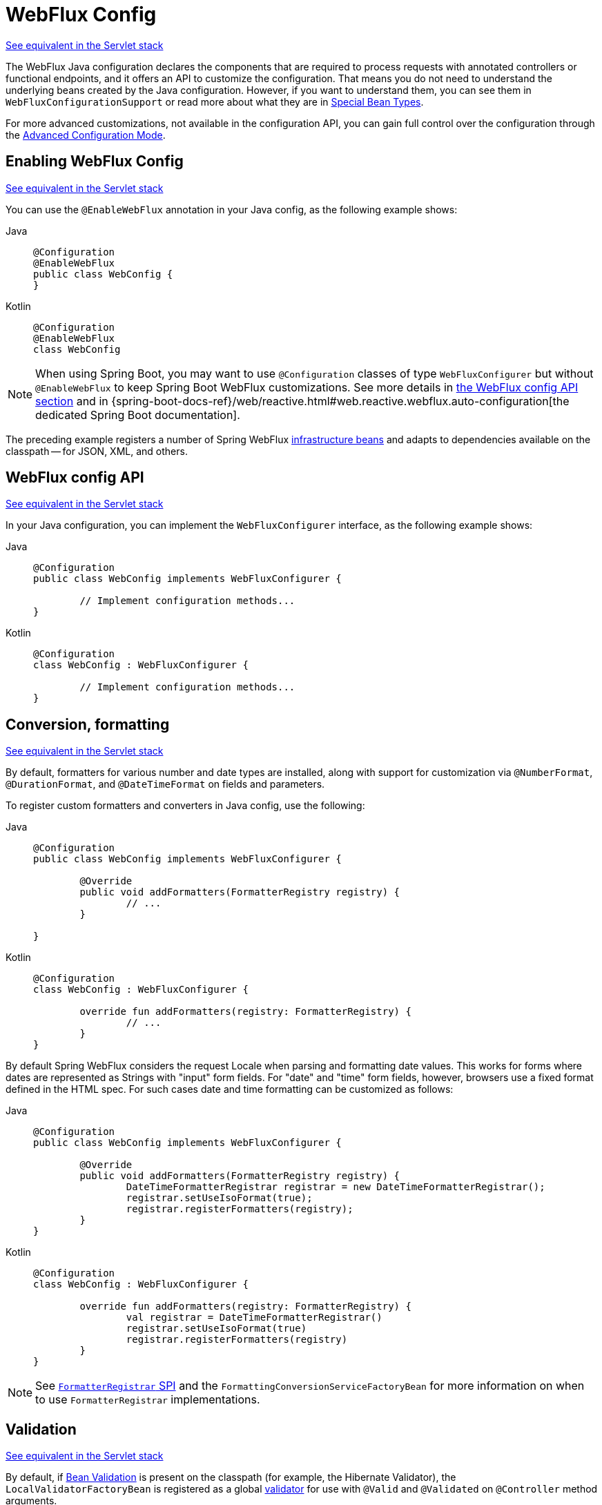 [[webflux-config]]
= WebFlux Config

[.small]#xref:web/webmvc/mvc-config.adoc[See equivalent in the Servlet stack]#

The WebFlux Java configuration declares the components that are required to process
requests with annotated controllers or functional endpoints, and it offers an API to
customize the configuration. That means you do not need to understand the underlying
beans created by the Java configuration. However, if you want to understand them,
you can see them in `WebFluxConfigurationSupport` or read more about what they are
in xref:web/webflux/dispatcher-handler.adoc#webflux-special-bean-types[Special Bean Types].

For more advanced customizations, not available in the configuration API, you can
gain full control over the configuration through the
xref:web/webflux/config.adoc#webflux-config-advanced-java[Advanced Configuration Mode].


[[webflux-config-enable]]
== Enabling WebFlux Config
[.small]#xref:web/webmvc/mvc-config/enable.adoc[See equivalent in the Servlet stack]#

You can use the `@EnableWebFlux` annotation in your Java config, as the following example shows:

[tabs]
======
Java::
+
[source,java,indent=0,subs="verbatim,quotes"]
----
	@Configuration
	@EnableWebFlux
	public class WebConfig {
	}
----

Kotlin::
+
[source,kotlin,indent=0,subs="verbatim,quotes"]
----
	@Configuration
	@EnableWebFlux
	class WebConfig
----
======

NOTE: When using Spring Boot, you may want to use `@Configuration` classes of type `WebFluxConfigurer` but without
`@EnableWebFlux` to keep Spring Boot WebFlux customizations. See more details in
xref:#webflux-config-customize[the WebFlux config API section] and in
{spring-boot-docs-ref}/web/reactive.html#web.reactive.webflux.auto-configuration[the dedicated Spring Boot documentation].

The preceding example registers a number of Spring WebFlux
xref:web/webflux/dispatcher-handler.adoc#webflux-special-bean-types[infrastructure beans] and adapts to dependencies
available on the classpath -- for JSON, XML, and others.


[[webflux-config-customize]]
== WebFlux config API
[.small]#xref:web/webmvc/mvc-config/customize.adoc[See equivalent in the Servlet stack]#

In your Java configuration, you can implement the `WebFluxConfigurer` interface,
as the following example shows:

[tabs]
======
Java::
+
[source,java,indent=0,subs="verbatim,quotes"]
----
	@Configuration
	public class WebConfig implements WebFluxConfigurer {

		// Implement configuration methods...
	}
----

Kotlin::
+
[source,kotlin,indent=0,subs="verbatim,quotes"]
----
@Configuration
class WebConfig : WebFluxConfigurer {

	// Implement configuration methods...
}
----
======


[[webflux-config-conversion]]
== Conversion, formatting
[.small]#xref:web/webmvc/mvc-config/conversion.adoc[See equivalent in the Servlet stack]#

By default, formatters for various number and date types are installed, along with support
for customization via `@NumberFormat`, `@DurationFormat`, and `@DateTimeFormat` on fields
and parameters.

To register custom formatters and converters in Java config, use the following:

[tabs]
======
Java::
+
[source,java,indent=0,subs="verbatim,quotes"]
----
	@Configuration
	public class WebConfig implements WebFluxConfigurer {

		@Override
		public void addFormatters(FormatterRegistry registry) {
			// ...
		}

	}
----

Kotlin::
+
[source,kotlin,indent=0,subs="verbatim,quotes"]
----
	@Configuration
	class WebConfig : WebFluxConfigurer {

		override fun addFormatters(registry: FormatterRegistry) {
			// ...
		}
	}
----
======

By default Spring WebFlux considers the request Locale when parsing and formatting date
values. This works for forms where dates are represented as Strings with "input" form
fields. For "date" and "time" form fields, however, browsers use a fixed format defined
in the HTML spec. For such cases date and time formatting can be customized as follows:

[tabs]
======
Java::
+
[source,java,indent=0,subs="verbatim,quotes"]
----
	@Configuration
	public class WebConfig implements WebFluxConfigurer {

		@Override
		public void addFormatters(FormatterRegistry registry) {
			DateTimeFormatterRegistrar registrar = new DateTimeFormatterRegistrar();
			registrar.setUseIsoFormat(true);
			registrar.registerFormatters(registry);
		}
	}
----

Kotlin::
+
[source,kotlin,indent=0,subs="verbatim,quotes"]
----
	@Configuration
	class WebConfig : WebFluxConfigurer {

		override fun addFormatters(registry: FormatterRegistry) {
			val registrar = DateTimeFormatterRegistrar()
			registrar.setUseIsoFormat(true)
			registrar.registerFormatters(registry)
		}
	}
----
======

NOTE: See xref:core/validation/format.adoc#format-FormatterRegistrar-SPI[`FormatterRegistrar` SPI]
and the `FormattingConversionServiceFactoryBean` for more information on when to
use `FormatterRegistrar` implementations.


[[webflux-config-validation]]
== Validation
[.small]#xref:web/webmvc/mvc-config/validation.adoc[See equivalent in the Servlet stack]#

By default, if xref:core/validation/beanvalidation.adoc#validation-beanvalidation-overview[Bean Validation] is present
on the classpath (for example, the Hibernate Validator), the `LocalValidatorFactoryBean`
is registered as a global xref:core/validation/validator.adoc[validator] for use with `@Valid` and
`@Validated` on `@Controller` method arguments.

In your Java configuration, you can customize the global `Validator` instance,
as the following example shows:

[tabs]
======
Java::
+
[source,java,indent=0,subs="verbatim,quotes"]
----
	@Configuration
	public class WebConfig implements WebFluxConfigurer {

		@Override
		public Validator getValidator() {
			// ...
		}

	}
----

Kotlin::
+
[source,kotlin,indent=0,subs="verbatim,quotes"]
----
	@Configuration
	class WebConfig : WebFluxConfigurer {

		override fun getValidator(): Validator {
			// ...
		}

	}
----
======

Note that you can also register `Validator` implementations locally,
as the following example shows:

[tabs]
======
Java::
+
[source,java,indent=0,subs="verbatim,quotes"]
----
	@Controller
	public class MyController {

		@InitBinder
		protected void initBinder(WebDataBinder binder) {
			binder.addValidators(new FooValidator());
		}

	}
----

Kotlin::
+
[source,kotlin,indent=0,subs="verbatim,quotes"]
----
	@Controller
	class MyController {

		@InitBinder
		protected fun initBinder(binder: WebDataBinder) {
			binder.addValidators(FooValidator())
		}
	}
----
======

TIP: If you need to have a `LocalValidatorFactoryBean` injected somewhere, create a bean and
mark it with `@Primary` in order to avoid conflict with the one declared in the MVC config.


[[webflux-config-content-negotiation]]
== Content Type Resolvers
[.small]#xref:web/webmvc/mvc-config/content-negotiation.adoc[See equivalent in the Servlet stack]#

You can configure how Spring WebFlux determines the requested media types for
`@Controller` instances from the request. By default, only the `Accept` header is checked,
but you can also enable a query parameter-based strategy.

The following example shows how to customize the requested content type resolution:

[tabs]
======
Java::
+
[source,java,indent=0,subs="verbatim,quotes"]
----
	@Configuration
	public class WebConfig implements WebFluxConfigurer {

		@Override
		public void configureContentTypeResolver(RequestedContentTypeResolverBuilder builder) {
			// ...
		}
	}
----

Kotlin::
+
[source,kotlin,indent=0,subs="verbatim,quotes"]
----
	@Configuration
	class WebConfig : WebFluxConfigurer {

		override fun configureContentTypeResolver(builder: RequestedContentTypeResolverBuilder) {
			// ...
		}
	}
----
======


[[webflux-config-message-codecs]]
== HTTP message codecs
[.small]#xref:web/webmvc/mvc-config/message-converters.adoc[See equivalent in the Servlet stack]#

The following example shows how to customize how the request and response body are read and written:

[tabs]
======
Java::
+
[source,java,indent=0,subs="verbatim,quotes"]
----
	@Configuration
	public class WebConfig implements WebFluxConfigurer {

		@Override
		public void configureHttpMessageCodecs(ServerCodecConfigurer configurer) {
			configurer.defaultCodecs().maxInMemorySize(512 * 1024);
		}
	}
----

Kotlin::
+
[source,kotlin,indent=0,subs="verbatim,quotes"]
----
	@Configuration
	class WebConfig : WebFluxConfigurer {

		override fun configureHttpMessageCodecs(configurer: ServerCodecConfigurer) {
			configurer.defaultCodecs().maxInMemorySize(512 * 1024)
		}
	}
----
======

`ServerCodecConfigurer` provides a set of default readers and writers. You can use it to add
more readers and writers, customize the default ones, or replace the default ones completely.

For Jackson JSON and XML, consider using
{spring-framework-api}/http/converter/json/Jackson2ObjectMapperBuilder.html[`Jackson2ObjectMapperBuilder`],
which customizes Jackson's default properties with the following ones:

* {jackson-docs}/jackson-databind/javadoc/2.6/com/fasterxml/jackson/databind/DeserializationFeature.html#FAIL_ON_UNKNOWN_PROPERTIES[`DeserializationFeature.FAIL_ON_UNKNOWN_PROPERTIES`] is disabled.
* {jackson-docs}/jackson-databind/javadoc/2.6/com/fasterxml/jackson/databind/MapperFeature.html#DEFAULT_VIEW_INCLUSION[`MapperFeature.DEFAULT_VIEW_INCLUSION`] is disabled.

It also automatically registers the following well-known modules if they are detected on the classpath:

* {jackson-github-org}/jackson-datatype-jsr310[`jackson-datatype-jsr310`]: Support for Java 8 Date and Time API types.
* {jackson-github-org}/jackson-datatype-jdk8[`jackson-datatype-jdk8`]: Support for other Java 8 types, such as `Optional`.
* {jackson-github-org}/jackson-module-kotlin[`jackson-module-kotlin`]: Support for Kotlin classes and data classes.


[[webflux-config-view-resolvers]]
== View Resolvers
[.small]#xref:web/webmvc/mvc-config/view-resolvers.adoc[See equivalent in the Servlet stack]#

The following example shows how to configure view resolution:

[tabs]
======
Java::
+
[source,java,indent=0,subs="verbatim,quotes"]
----
	@Configuration
	public class WebConfig implements WebFluxConfigurer {

		@Override
		public void configureViewResolvers(ViewResolverRegistry registry) {
			// ...
		}
	}
----

Kotlin::
+
[source,kotlin,indent=0,subs="verbatim,quotes"]
----
	@Configuration
	class WebConfig : WebFluxConfigurer {

		override fun configureViewResolvers(registry: ViewResolverRegistry) {
			// ...
		}
	}
----
======

The `ViewResolverRegistry` has shortcuts for view technologies with which the Spring Framework
integrates. The following example uses FreeMarker (which also requires configuring the
underlying FreeMarker view technology):

[tabs]
======
Java::
+
[source,java,indent=0,subs="verbatim,quotes"]
----
	@Configuration
	public class WebConfig implements WebFluxConfigurer {


		@Override
		public void configureViewResolvers(ViewResolverRegistry registry) {
			registry.freeMarker();
		}

		// Configure Freemarker...

		@Bean
		public FreeMarkerConfigurer freeMarkerConfigurer() {
			FreeMarkerConfigurer configurer = new FreeMarkerConfigurer();
			configurer.setTemplateLoaderPath("classpath:/templates");
			return configurer;
		}
	}
----

Kotlin::
+
[source,kotlin,indent=0,subs="verbatim,quotes"]
----
	@Configuration
	class WebConfig : WebFluxConfigurer {

		override fun configureViewResolvers(registry: ViewResolverRegistry) {
			registry.freeMarker()
		}

		// Configure Freemarker...

		@Bean
		fun freeMarkerConfigurer() = FreeMarkerConfigurer().apply {
			setTemplateLoaderPath("classpath:/templates")
		}
	}
----
======

You can also plug in any `ViewResolver` implementation, as the following example shows:

[tabs]
======
Java::
+
[source,java,indent=0,subs="verbatim,quotes"]
----
	@Configuration
	public class WebConfig implements WebFluxConfigurer {


		@Override
		public void configureViewResolvers(ViewResolverRegistry registry) {
			ViewResolver resolver = ... ;
			registry.viewResolver(resolver);
		}
	}
----

Kotlin::
+
[source,kotlin,indent=0,subs="verbatim,quotes"]
----
	@Configuration
	class WebConfig : WebFluxConfigurer {

		override fun configureViewResolvers(registry: ViewResolverRegistry) {
			val resolver: ViewResolver = ...
			registry.viewResolver(resolver
		}
	}
----
======

To support xref:web/webflux/dispatcher-handler.adoc#webflux-multiple-representations[Content Negotiation] and rendering other formats
through view resolution (besides HTML), you can configure one or more default views based
on the `HttpMessageWriterView` implementation, which accepts any of the available
xref:web/webflux/reactive-spring.adoc#webflux-codecs[Codecs] from `spring-web`. The following example shows how to do so:

[tabs]
======
Java::
+
[source,java,indent=0,subs="verbatim,quotes"]
----
	@Configuration
	public class WebConfig implements WebFluxConfigurer {


		@Override
		public void configureViewResolvers(ViewResolverRegistry registry) {
			registry.freeMarker();

			Jackson2JsonEncoder encoder = new Jackson2JsonEncoder();
			registry.defaultViews(new HttpMessageWriterView(encoder));
		}

		// ...
	}
----

Kotlin::
+
[source,kotlin,indent=0,subs="verbatim,quotes"]
----
	@Configuration
	class WebConfig : WebFluxConfigurer {


		override fun configureViewResolvers(registry: ViewResolverRegistry) {
			registry.freeMarker()

			val encoder = Jackson2JsonEncoder()
			registry.defaultViews(HttpMessageWriterView(encoder))
		}

		// ...
	}
----
======

See xref:web/webflux-view.adoc[View Technologies] for more on the view technologies that are integrated with Spring WebFlux.


[[webflux-config-static-resources]]
== Static Resources
[.small]#xref:web/webmvc/mvc-config/static-resources.adoc[See equivalent in the Servlet stack]#

This option provides a convenient way to serve static resources from a list of
{spring-framework-api}/core/io/Resource.html[`Resource`]-based locations.

In the next example, given a request that starts with `/resources`, the relative path is
used to find and serve static resources relative to `/static` on the classpath. Resources
are served with a one-year future expiration to ensure maximum use of the browser cache
and a reduction in HTTP requests made by the browser. The `Last-Modified` header is also
evaluated and, if present, a `304` status code is returned. The following listing shows
the example:

[tabs]
======
Java::
+
[source,java,indent=0,subs="verbatim,quotes"]
----
	@Configuration
	public class WebConfig implements WebFluxConfigurer {

		@Override
		public void addResourceHandlers(ResourceHandlerRegistry registry) {
			registry.addResourceHandler("/resources/**")
					.addResourceLocations("/public", "classpath:/static/")
					.setCacheControl(CacheControl.maxAge(365, TimeUnit.DAYS));
		}

	}
----

Kotlin::
+
[source,kotlin,indent=0,subs="verbatim"]
----
	@Configuration
	class WebConfig : WebFluxConfigurer {

		override fun addResourceHandlers(registry: ResourceHandlerRegistry) {
			registry.addResourceHandler("/resources/**")
					.addResourceLocations("/public", "classpath:/static/")
					.setCacheControl(CacheControl.maxAge(365, TimeUnit.DAYS))
		}
	}
----
======

See also xref:web/webflux/caching.adoc#webflux-caching-static-resources[HTTP caching support for static resources].

The resource handler also supports a chain of
{spring-framework-api}/web/reactive/resource/ResourceResolver.html[`ResourceResolver`] implementations and
{spring-framework-api}/web/reactive/resource/ResourceTransformer.html[`ResourceTransformer`] implementations,
which can be used to create a toolchain for working with optimized resources.

You can use the `VersionResourceResolver` for versioned resource URLs based on an MD5 hash
computed from the content, a fixed application version, or other information. A
`ContentVersionStrategy` (MD5 hash) is a good choice with some notable exceptions (such as
JavaScript resources used with a module loader).

The following example shows how to use `VersionResourceResolver` in your Java configuration:

[tabs]
======
Java::
+
[source,java,indent=0,subs="verbatim"]
----
	@Configuration
	public class WebConfig implements WebFluxConfigurer {

		@Override
		public void addResourceHandlers(ResourceHandlerRegistry registry) {
			registry.addResourceHandler("/resources/**")
					.addResourceLocations("/public/")
					.resourceChain(true)
					.addResolver(new VersionResourceResolver().addContentVersionStrategy("/**"));
		}

	}
----

Kotlin::
+
[source,kotlin,indent=0,subs="verbatim"]
----
	@Configuration
	class WebConfig : WebFluxConfigurer {

		override fun addResourceHandlers(registry: ResourceHandlerRegistry) {
			registry.addResourceHandler("/resources/**")
					.addResourceLocations("/public/")
					.resourceChain(true)
					.addResolver(VersionResourceResolver().addContentVersionStrategy("/**"))
		}

	}
----
======

You can use `ResourceUrlProvider` to rewrite URLs and apply the full chain of resolvers and
transformers (for example, to insert versions). The WebFlux configuration provides a `ResourceUrlProvider`
so that it can be injected into others.

Unlike Spring MVC, at present, in WebFlux, there is no way to transparently rewrite static
resource URLs, since there are no view technologies that can make use of a non-blocking chain
of resolvers and transformers. When serving only local resources, the workaround is to use
`ResourceUrlProvider` directly (for example, through a custom element) and block.

Note that, when using both `EncodedResourceResolver` (for example, Gzip, Brotli encoded) and
`VersionedResourceResolver`, they must be registered in that order, to ensure content-based
versions are always computed reliably based on the unencoded file.

For https://www.webjars.org/documentation[WebJars], versioned URLs like
`/webjars/jquery/1.2.0/jquery.min.js` are the recommended and most efficient way to use them.
The related resource location is configured out of the box with Spring Boot (or can be configured
manually via `ResourceHandlerRegistry`) and does not require to add the
`org.webjars:webjars-locator-lite` dependency.

Version-less URLs like `/webjars/jquery/jquery.min.js` are supported through the
`WebJarsResourceResolver` which is automatically registered when the
`org.webjars:webjars-locator-lite` library is present on the classpath. The resolver can re-write
URLs to include the version of the jar and can also match against incoming URLs without versions
-- for example, from `/webjars/jquery/jquery.min.js` to `/webjars/jquery/1.2.0/jquery.min.js`.

TIP: The Java configuration based on `ResourceHandlerRegistry` provides further options
for fine-grained control, for example, last-modified behavior and optimized resource resolution.


[[webflux-config-path-matching]]
== Path Matching
[.small]#xref:web/webmvc/mvc-config/path-matching.adoc[See equivalent in the Servlet stack]#

You can customize options related to path matching. For details on the individual options, see the
{spring-framework-api}/web/reactive/config/PathMatchConfigurer.html[`PathMatchConfigurer`] javadoc.
The following example shows how to use `PathMatchConfigurer`:

include-code::./WebConfig[]

[TIP]
====
Spring WebFlux relies on a parsed representation of the request path called
`RequestPath` for access to decoded path segment values, with semicolon content removed
(that is, path or matrix variables). That means, unlike in Spring MVC, you need not indicate
whether to decode the request path nor whether to remove semicolon content for
path matching purposes.

Spring WebFlux also does not support suffix pattern matching, unlike in Spring MVC, where we
are also xref:web/webmvc/mvc-controller/ann-requestmapping.adoc#mvc-ann-requestmapping-suffix-pattern-match[recommend] moving away from
reliance on it.
====


[[webflux-config-api-version]]
== API Version
[.small]#xref:web/webmvc/mvc-config/api-version.adoc[See equivalent in the Servlet stack]#

To enable API versioning, use the `ApiVersionConfigurer` callback of `WebFluxConfigurer`:

[tabs]
======
Java::
+
[source,java,indent=0,subs="verbatim"]
----
	@Configuration
	public class WebConfiguration implements WebFluxConfigurer {

		@Override
		public void configureApiVersioning(ApiVersionConfigurer configurer) {
			configurer.useRequestHeader("API-Version");
		}
	}
----

Kotlin::
+
[source,kotlin,indent=0,subs="verbatim"]
----
	@Configuration
	class WebConfiguration : WebMvcConfigurer {

		override fun configureApiVersioning(configurer: ApiVersionConfigurer) {
			configurer.useRequestHeader("API-Version")
		}
	}
----
======

You can resolve the version through one of the built-in options listed below, or
alternatively use a custom `ApiVersionResolver`:

- Request header
- Request parameter
- Path segment
- Media type parameter

To resolve from a path segment, you need to specify the index of the path segment expected
to contain the version. The path segment must be declared as a URI variable, e.g.
"/\{version}", "/api/\{version}", etc. where the actual name is not important.
As the version is typically at the start of the path, consider configuring it externally
as a common path prefix for all handlers through the
xref:web/webflux/config.adoc#webflux-config-path-matching[Path Matching] options.

By default, the version is parsed with `SemanticVersionParser`, but you can also configure
a custom xref:web/webflux-versioning.adoc#webflux-versioning-parser[ApiVersionParser].

Supported versions are transparently detected from versions declared in request mappings
for convenience, but you can turn that off through a flag in the WebFlux config, and
consider only the versions configured explicitly in the config as supported.
Requests with a version that is not supported are rejected with
`InvalidApiVersionException` resulting in a 400 response.

You can set an `ApiVersionDeprecationHandler` to send information about deprecated
versions to clients. The built-in standard handler can set "Deprecation", "Sunset", and
"Link" headers based on https://datatracker.ietf.org/doc/html/rfc9745[RFC 9745] and
https://datatracker.ietf.org/doc/html/rfc8594[RFC 8594].

Once API versioning is configured, you can begin to map requests to
xref:web/webflux/controller/ann-requestmapping.adoc#webflux-ann-requestmapping-version[controller methods]
according to the request version.


[[webflux-config-blocking-execution]]
== Blocking Execution

The WebFlux Java config allows you to customize blocking execution in WebFlux.

You can have blocking controller methods called on a separate thread by providing
an `AsyncTaskExecutor` such as the
{spring-framework-api}/core/task/VirtualThreadTaskExecutor.html[`VirtualThreadTaskExecutor`]
as follows:

[tabs]
======
Java::
+
[source,java,indent=0,subs="verbatim,quotes"]
----
	@Configuration
	public class WebConfig implements WebFluxConfigurer {

		@Override
		public void configureBlockingExecution(BlockingExecutionConfigurer configurer) {
			AsyncTaskExecutor executor = ...
			configurer.setExecutor(executor);
		}
	}
----

Kotlin::
+
[source,kotlin,indent=0,subs="verbatim,quotes"]
----
	@Configuration
	class WebConfig : WebFluxConfigurer {

		@Override
		fun configureBlockingExecution(configurer: BlockingExecutionConfigurer) {
			val executor = ...
			configurer.setExecutor(executor)
		}
	}
----
======

By default, controller methods whose return type is not recognized by the configured
`ReactiveAdapterRegistry` are considered blocking, but you can set a custom controller
method predicate via `BlockingExecutionConfigurer`.


[[webflux-config-websocket-service]]
== WebSocketService

The WebFlux Java config declares of a `WebSocketHandlerAdapter` bean which provides
support for the invocation of WebSocket handlers. That means all that remains to do in
order to handle a WebSocket handshake request is to map a `WebSocketHandler` to a URL
via `SimpleUrlHandlerMapping`.

In some cases it may be necessary to create the `WebSocketHandlerAdapter` bean with a
provided `WebSocketService` service which allows configuring WebSocket server properties.
For example:

[tabs]
======
Java::
+
[source,java,indent=0,subs="verbatim,quotes"]
----
	@Configuration
	public class WebConfig implements WebFluxConfigurer {

		@Override
		public WebSocketService getWebSocketService() {
			TomcatRequestUpgradeStrategy strategy = new TomcatRequestUpgradeStrategy();
			strategy.setMaxSessionIdleTimeout(0L);
			return new HandshakeWebSocketService(strategy);
		}
	}
----

Kotlin::
+
[source,kotlin,indent=0,subs="verbatim,quotes"]
----
	@Configuration
	class WebConfig : WebFluxConfigurer {

		@Override
		fun webSocketService(): WebSocketService {
			val strategy = TomcatRequestUpgradeStrategy().apply {
				setMaxSessionIdleTimeout(0L)
			}
			return HandshakeWebSocketService(strategy)
		}
	}
----
======


[[webflux-config-advanced-java]]
== Advanced Configuration Mode
[.small]#xref:web/webmvc/mvc-config/advanced-java.adoc[See equivalent in the Servlet stack]#

`@EnableWebFlux` imports `DelegatingWebFluxConfiguration` that:

*  Provides default Spring configuration for WebFlux applications

* detects and delegates to `WebFluxConfigurer` implementations to customize that configuration.

For advanced mode, you can remove `@EnableWebFlux` and extend directly from
`DelegatingWebFluxConfiguration` instead of implementing `WebFluxConfigurer`,
as the following example shows:

[tabs]
======
Java::
+
[source,java,indent=0,subs="verbatim,quotes"]
----
	@Configuration
	public class WebConfig extends DelegatingWebFluxConfiguration {

		// ...
	}
----

Kotlin::
+
[source,kotlin,indent=0,subs="verbatim,quotes"]
----
	@Configuration
	class WebConfig : DelegatingWebFluxConfiguration {

		// ...
	}
----
======

You can keep existing methods in `WebConfig`, but you can now also override bean declarations
from the base class and still have any number of other `WebMvcConfigurer` implementations on
the classpath.
